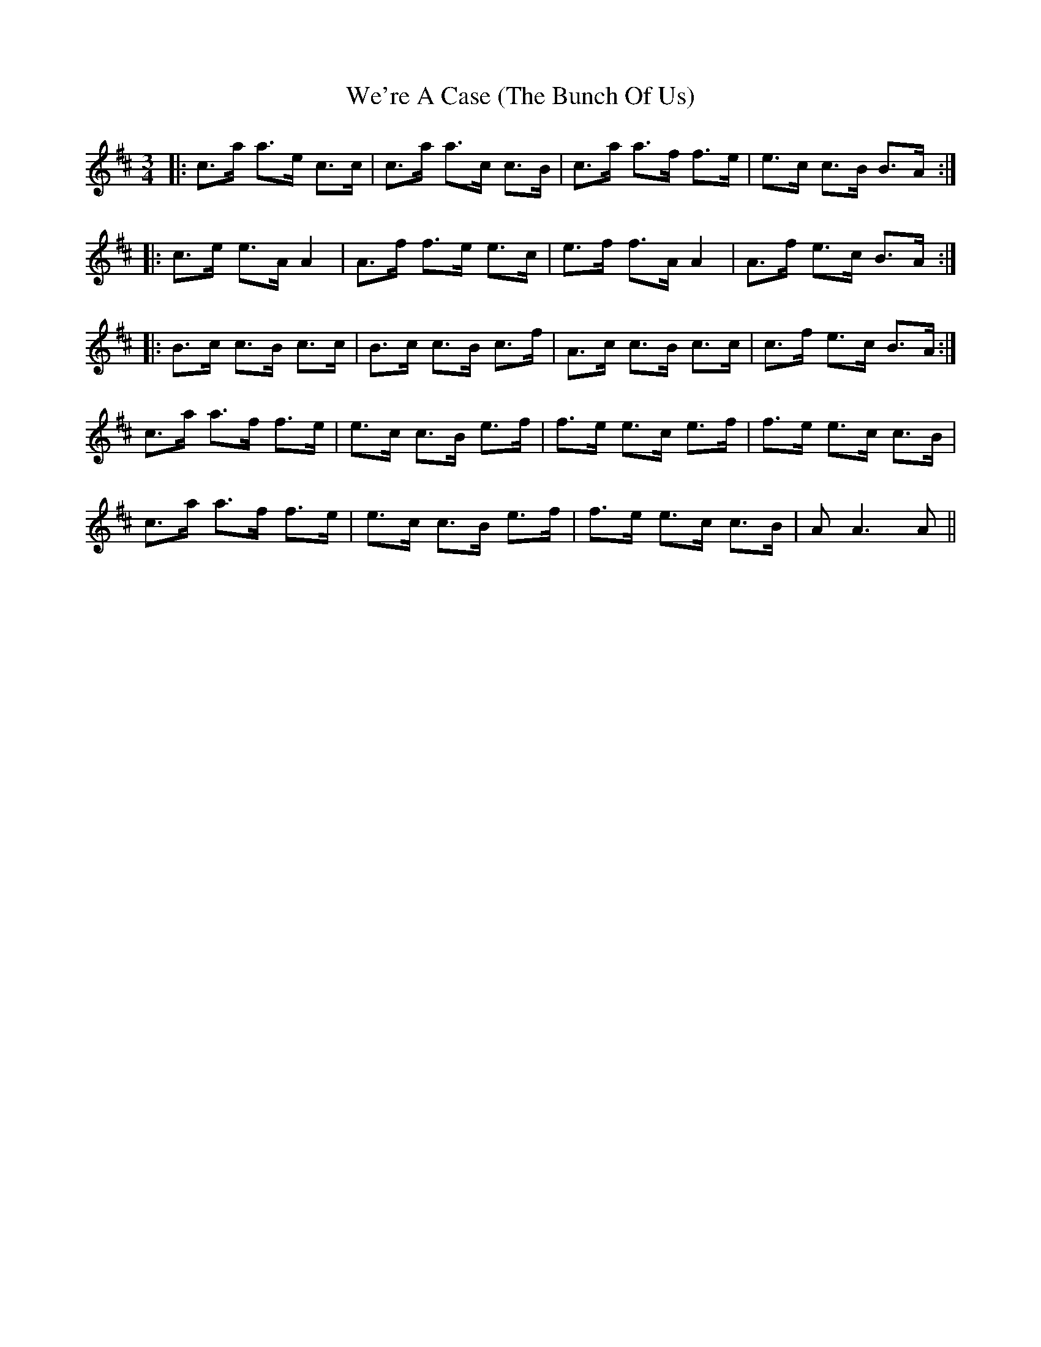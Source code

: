 X: 42254
T: We're A Case (The Bunch Of Us)
R: waltz
M: 3/4
K: Amixolydian
|:c>a a>e c>c|c>a a>c c>B|c>a a>f f>e|e>c c>B B>A:|
|:c>e e>A A2|A>f f>e e>c|e>f f>A A2|A>f e>c B>A:|
|:B>c c>B c>c|B>c c>B c>f|A>c c>B c>c|c>f e>c B>A:|
c>a a>f f>e|e>c c>B e>f|f>e e>c e>f|f>e e>c c>B|
c>a a>f f>e|e>c c>B e>f|f>e e>c c>B|A A3A||

